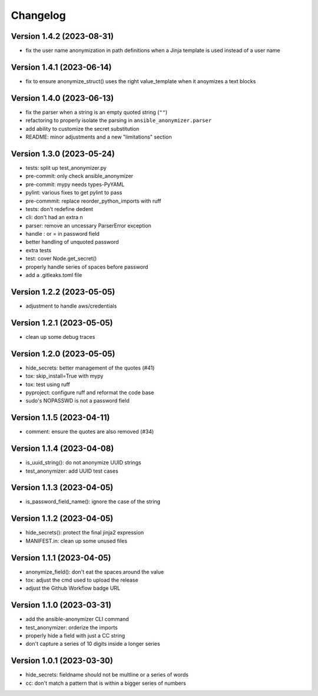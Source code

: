 Changelog
=========

Version 1.4.2 (2023-08-31)
-------------

- fix the user name anonymization in path definitions when a Jinja template is used instead of a user name


Version 1.4.1 (2023-06-14)
-------------

- fix to ensure anonymize_struct() uses the right value_template when it anoymizes a text blocks

Version 1.4.0 (2023-06-13)
-------------

- fix the parser when a string is an empty quoted string (``""``)
- refactoring to properly isolate the parsing in ``ansible_anonymizer.parser``
- add ability to customize the secret substitution
- README: minor adjustments and a new "limitations" section

Version 1.3.0 (2023-05-24)
-------------

- tests: split up test_anonymizer.py
- pre-commit: only check ansible_anonymizer
- pre-commit: mypy needs types-PyYAML
- pylint: various fixes to get pylint to pass
- pre-commmit: replace reorder_python_imports with ruff
- tests: don't redefine dedent
- cli: don't had an extra \n
- parser: remove an uncessary ParserError exception
- handle : or = in password field
- better handling of unquoted password
- extra tests
- test: cover Node.get_secret()
- properly handle series of spaces before password
- add a .gitleaks.toml file


Version 1.2.2 (2023-05-05)
-------------

- adjustment to handle aws/credentials

Version 1.2.1 (2023-05-05)
-------------

- clean up some debug traces

Version 1.2.0 (2023-05-05)
-------------

- hide_secrets: better management of the quotes (#41)
- tox: skip_install=True with mypy
- tox: test using ruff
- pyproject: configure ruff and reformat the code base
- sudo's NOPASSWD is not a password field

Version 1.1.5 (2023-04-11)
-------------

- comment: ensure the quotes are also removed (#34)

Version 1.1.4  (2023-04-08)
-------------

- is_uuid_string(): do not anonymize UUID strings
- test_anonymizer: add UUID test cases

Version 1.1.3  (2023-04-05)
-------------

- is_password_field_name(): ignore the case of the string

Version 1.1.2  (2023-04-05)
-------------

- hide_secrets(): protect the final jinja2 expression
- MANIFEST.in: clean up some unused files

Version 1.1.1 (2023-04-05)
-------------

- anonymize_field(): don't eat the spaces around the value
- tox: adjust the cmd used to upload the release
- adjust the Github Workflow badge URL

Version 1.1.0 (2023-03-31)
-------------

- add the ansible-anonymizer CLI command
- test_anonymizer: orderize the imports
- properly hide a field with just a CC string
- don't capture a series of 10 digits inside a longer series

Version 1.0.1 (2023-03-30)
-------------

- hide_secrets: fieldname should not be multline or a series of words
- cc: don't match a pattern that is within a bigger series of numbers
